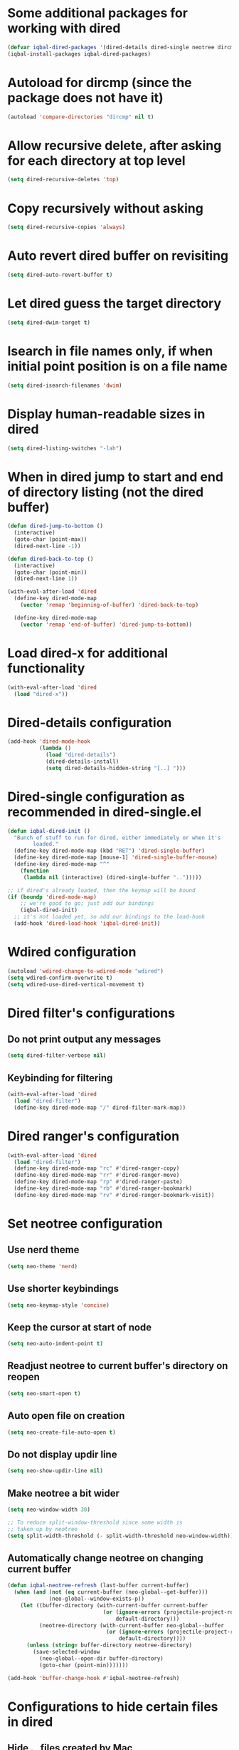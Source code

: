 * Some additional packages for working with dired
  #+begin_src emacs-lisp
    (defvar iqbal-dired-packages '(dired-details dired-single neotree dircmp dired-filter dired-ranger))
    (iqbal-install-packages iqbal-dired-packages)
  #+end_src


* Autoload for dircmp (since the package does not have it)
  #+begin_src emacs-lisp
    (autoload 'compare-directories "dircmp" nil t)
  #+end_src


* Allow recursive delete, after asking for each directory at top level
 #+begin_src emacs-lisp
   (setq dired-recursive-deletes 'top)
 #+end_src


* Copy recursively without asking
 #+begin_src emacs-lisp
   (setq dired-recursive-copies 'always)
 #+end_src


* Auto revert dired buffer on revisiting
 #+begin_src emacs-lisp
   (setq dired-auto-revert-buffer t)
 #+end_src


* Let dired guess the target directory
 #+begin_src emacs-lisp
   (setq dired-dwim-target t)
 #+end_src


* Isearch in file names only, if when initial point position is on a file name
 #+begin_src emacs-lisp
   (setq dired-isearch-filenames 'dwim)
 #+end_src


* Display human-readable sizes in dired
 #+begin_src emacs-lisp
   (setq dired-listing-switches "-lah")
 #+end_src


* When in dired jump to start and end of directory listing (not the dired buffer)
 #+begin_src emacs-lisp
   (defun dired-jump-to-bottom ()
     (interactive)
     (goto-char (point-max))
     (dired-next-line -1))

   (defun dired-back-to-top ()
     (interactive)
     (goto-char (point-min))
     (dired-next-line 1))

   (with-eval-after-load 'dired
     (define-key dired-mode-map
       (vector 'remap 'beginning-of-buffer) 'dired-back-to-top)

     (define-key dired-mode-map
       (vector 'remap 'end-of-buffer) 'dired-jump-to-bottom))
 #+end_src


* Load dired-x for additional functionality
  #+begin_src emacs-lisp
    (with-eval-after-load 'dired
      (load "dired-x"))
  #+end_src


* Dired-details configuration
  #+begin_src emacs-lisp
    (add-hook 'dired-mode-hook
              (lambda ()
                (load "dired-details")
                (dired-details-install)
                (setq dired-details-hidden-string "[..] ")))
  #+end_src


* Dired-single configuration as recommended in dired-single.el
  #+begin_src emacs-lisp
    (defun iqbal-dired-init ()
      "Bunch of stuff to run for dired, either immediately or when it's
            loaded."
      (define-key dired-mode-map (kbd "RET") 'dired-single-buffer)
      (define-key dired-mode-map [mouse-1] 'dired-single-buffer-mouse)
      (define-key dired-mode-map "^"
        (function
         (lambda nil (interactive) (dired-single-buffer "..")))))

    ;; if dired's already loaded, then the keymap will be bound
    (if (boundp 'dired-mode-map)
        ;; we're good to go; just add our bindings
        (iqbal-dired-init)
      ;; it's not loaded yet, so add our bindings to the load-hook
      (add-hook 'dired-load-hook 'iqbal-dired-init))
  #+end_src


* Wdired configuration
  #+begin_src emacs-lisp
    (autoload 'wdired-change-to-wdired-mode "wdired")
    (setq wdired-confirm-overwrite t)
    (setq wdired-use-dired-vertical-movement t)
  #+end_src


* Dired filter's configurations
** Do not print output any messages
   #+begin_src emacs-lisp
     (setq dired-filter-verbose nil)
   #+end_src

** Keybinding for filtering
  #+begin_src emacs-lisp
    (with-eval-after-load 'dired
      (load "dired-filter")
      (define-key dired-mode-map "/" dired-filter-mark-map))
  #+end_src


* Dired ranger's configuration
  #+begin_src emacs-lisp
    (with-eval-after-load 'dired
      (load "dired-filter")
      (define-key dired-mode-map "rc" #'dired-ranger-copy)
      (define-key dired-mode-map "rr" #'dired-ranger-move)
      (define-key dired-mode-map "rp" #'dired-ranger-paste)
      (define-key dired-mode-map "rb" #'dired-ranger-bookmark)
      (define-key dired-mode-map "rv" #'dired-ranger-bookmark-visit))
  #+end_src


* Set neotree configuration
** Use nerd theme
  #+begin_src emacs-lisp
    (setq neo-theme 'nerd)
  #+end_src

** Use shorter keybindings
   #+begin_src emacs-lisp
     (setq neo-keymap-style 'concise)
   #+end_src

** Keep the cursor at start of node
   #+begin_src emacs-lisp
     (setq neo-auto-indent-point t)
   #+end_src

** Readjust neotree to current buffer's directory on reopen
   #+begin_src emacs-lisp
     (setq neo-smart-open t)
   #+end_src

** Auto open file on creation
   #+begin_src emacs-lisp
     (setq neo-create-file-auto-open t)
   #+end_src

** Do not display updir line
   #+begin_src emacs-lisp
     (setq neo-show-updir-line nil)
   #+end_src

** Make neotree a bit wider
   #+begin_src emacs-lisp
     (setq neo-window-width 30)

     ;; To reduce split-window-threshold since some width is
     ;; taken up by neotree
     (setq split-width-threshold (- split-width-threshold neo-window-width))
   #+end_src

** Automatically change neotree on changing current buffer
   #+begin_src emacs-lisp
     (defun iqbal-neotree-refresh (last-buffer current-buffer)
       (when (and (not (eq current-buffer (neo-global--get-buffer)))
                  (neo-global--window-exists-p))
         (let ((buffer-directory (with-current-buffer current-buffer
                                   (or (ignore-errors (projectile-project-root))
                                       default-directory)))
               (neotree-directory (with-current-buffer neo-global--buffer
                                    (or (ignore-errors (projectile-project-root))
                                        default-directory))))
           (unless (string= buffer-directory neotree-directory)
             (save-selected-window
               (neo-global--open-dir buffer-directory)
               (goto-char (point-min)))))))

     (add-hook 'buffer-change-hook #'iqbal-neotree-refresh)
   #+end_src


* Configurations to hide certain files in dired
** Hide ._ files created by Mac
  #+begin_src emacs-lisp
    (setq dired-omit-files "^\\.?#\\|^\\.$\\|^\\.\\.$\\|^\\._.*")
  #+end_src

** Enable omit mode in dired
   #+begin_src emacs-lisp
     (add-hook 'dired-mode-hook 'dired-omit-mode)
   #+end_src

** Do not log omit events
   #+begin_src emacs-lisp
     (setq dired-omit-verbose nil)
   #+end_src


* Keybindings
** Keybinding to enable wdired mode
  #+begin_src emacs-lisp
    (with-eval-after-load 'dired
      (define-key dired-mode-map (kbd "C-c C-e") #'dired-toggle-read-only))
  #+end_src

** Keybindings for starting dired
  #+begin_src emacs-lisp
    (global-set-key (kbd "C-x C-d") 'dired)
  #+end_src

** Keybinding for neotree
  #+begin_src emacs-lisp
    (autoload 'neotree-toggle "neotree")
    (global-set-key (kbd "C-c z") 'neotree-toggle)
  #+end_src
